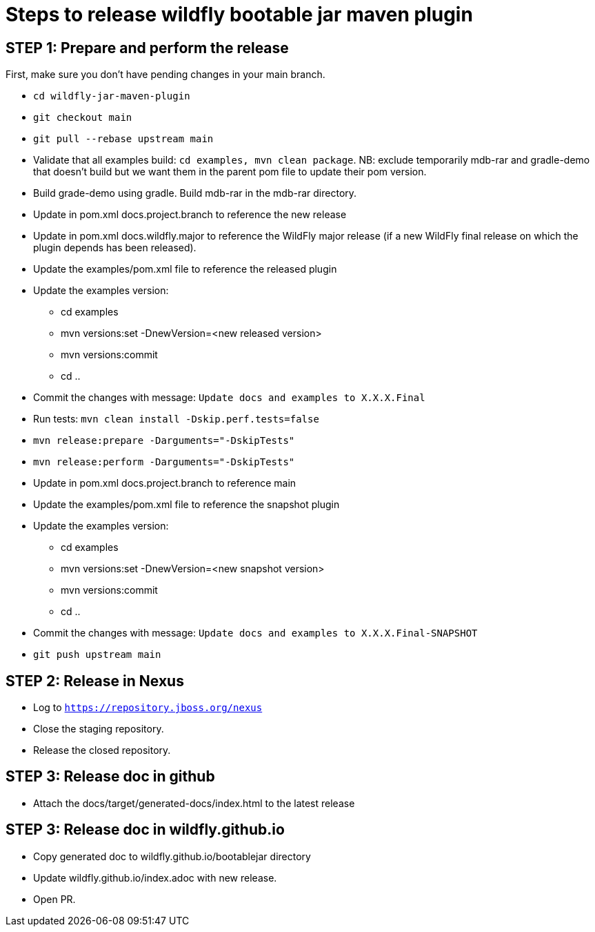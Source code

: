 = Steps to release wildfly bootable jar maven plugin

== STEP 1: Prepare and perform the release

First, make sure you don't have pending changes in your main branch.

* `cd wildfly-jar-maven-plugin`
* `git checkout main`
* `git pull --rebase upstream main`
* Validate that all examples build: `cd examples, mvn clean package`. NB: exclude temporarily mdb-rar and 
gradle-demo that doesn't build but we want them in the parent pom file to update their pom version.
* Build grade-demo using gradle. Build mdb-rar in the mdb-rar directory.
* Update in pom.xml docs.project.branch to reference the new release
* Update in pom.xml docs.wildfly.major to reference the WildFly major release (if a new WildFly final release on which the plugin depends has been released).
* Update the examples/pom.xml file to reference the released plugin
* Update the examples version:
** cd examples
** mvn versions:set -DnewVersion=<new released version>
** mvn versions:commit
** cd ..
* Commit the changes with message: `Update docs and examples to X.X.X.Final`
* Run tests: `mvn clean install -Dskip.perf.tests=false`
* `mvn release:prepare -Darguments="-DskipTests"`
* `mvn release:perform -Darguments="-DskipTests"`
* Update in pom.xml docs.project.branch to reference main
* Update the examples/pom.xml file to reference the snapshot plugin
* Update the examples version:
** cd examples
** mvn versions:set -DnewVersion=<new snapshot version>
** mvn versions:commit
** cd ..
* Commit the changes with message: `Update docs and examples to X.X.X.Final-SNAPSHOT`
* `git push upstream main`

== STEP 2: Release in Nexus

* Log to `https://repository.jboss.org/nexus`
* Close the staging repository.
* Release the closed repository.

== STEP 3: Release doc in github

* Attach the docs/target/generated-docs/index.html to the latest release

== STEP 3: Release doc in wildfly.github.io

* Copy generated doc to wildfly.github.io/bootablejar directory
* Update wildfly.github.io/index.adoc with new release.
* Open PR.
